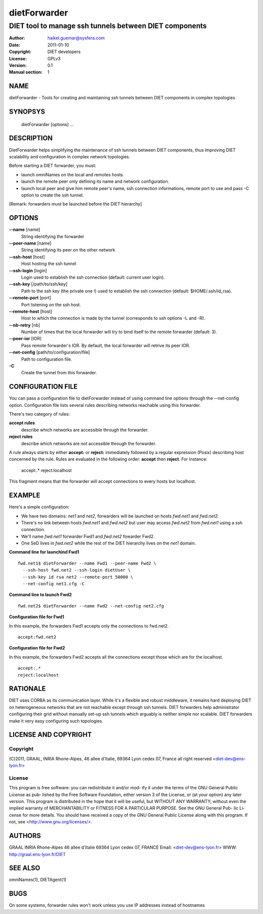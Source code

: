 =============
dietForwarder
=============

-------------------------------------------------------
DIET tool to manage ssh tunnels between DIET components
-------------------------------------------------------

:Author: haikel.guemar@sysfera.com
:Date:   2011-01-10
:Copyright: DIET developers
:License: GPLv3
:Version: 0.1
:Manual section: 1

NAME
====

dietForwarder - Tools for creating and maintaining ssh tunnels between DIET 
components in complex topologies

SYNOPSYS
========

  dietForwarder [options] ...

DESCRIPTION
===========

DietForwarder helps simplifying the maintenance of ssh tunnels between DIET 
components, thus improving DIET scalability and configuration in complex 
network topologies.

Before starting a DIET forwarder, you must:

* launch omniNames on the local and remotes hosts.

* launch the remote peer only defining its name and network configuration.

* launch local peer and give him remote peer's name, ssh connection informations, remote port to use and pass -C option to create the ssh tunnel.

[Remark: forwarders must be launched before the DIET hierarchy]

OPTIONS
=======

**--name** [name]
  String identifying the forwarder

**--peer-name** [name]
  String identifying its peer on the other network

**--ssh-host** [host]
  Host hosting the ssh tunnel

**--ssh-login** [login]
  Login used to establish the ssh connection (default: current user login).

**--ssh-key** [/path/to/ssh/key]
  Path to the ssh key (the private one !) used to establish the ssh connection 
  (default: $HOME/.ssh/id_rsa).

**--remote-port** [port]
  Port listening on the ssh host.

**--remote-host** [host]
  Host to which the connection is made by the tunnel (corresponds to ssh options -L and -R).

**--nb-retry** [nb]
  Number of times that the local forwarder will try to bind itself to the 
  remote forwarder (default: 3).

**--peer-ior** [IOR]
  Pass remote forwarder's IOR. By default, the local forwarder will retrive its peer IOR.

**--net-config** [path/to/configuration/file]
  Path to configuration file.

**-C** 
  Create the tunnel from this forwarder.


CONFIGURATION FILE
==================

You can pass a configuration file to dietForwarder instead of using command line options
through the --net-config option. Configuration file lists several rules describing 
networks reachable using this forwarder.

There's two category of rules:

**accept rules** 
  describe which networks are accessible through the forwarder.

**reject rules**
  describe which networks are not accessible through the forwarder.


A rule always starts by either **accept:** or **reject:** immediately 
followed by a regular expression (Posix) describing host concerned by the rule.
Rules are evaluated in the following order: **accept** then **reject**.
For instance:

  accept:.*
  reject:localhost

This fragment means that the forwarder will accept connections to every hosts 
but localhost.


EXAMPLE
=======

Here's a simple configuration:

* We have two domains: *net1* and *net2*, forwarders will be launched on hosts *fwd.net1* and *fwd.net2*. 

* There's no link between hosts *fwd.net1* and *fwd.net2* but user may access *fwd.net2* from *fwd.net1* using a ssh connection.

* We'll name *fwd.net1* forwarder Fwd1 and *fwd.net2* fowarder Fwd2.

* One SeD lives in *fwd.net2* while the rest of the DIET hierarchy lives on the *net1* domain.

**Command line for launchind Fwd1**

::

  fwd.net1$ dietForwarder --name Fwd1 --peer-name Fwd2 \
    --ssh-host fwd.net2 --ssh-login dietUser \
    --ssh-key id rsa net2 --remote-port 50000 \
    --net-config net1.cfg -C

**Command line to launch Fwd2**

::

  fwd.net2$ dietForwarder --name Fwd2 --net-config net2.cfg


**Configuration file for Fwd1**

In this example, the forwarders Fwd1 accepts only the connections to fwd.net2.

::

  accept:fwd.net2


**Configuration file for Fwd2**

In this example, the forwarders Fwd2 accepts all the connections except those which are
for the localhost.

::

  accept:.*
  reject:localhost


RATIONALE
=========

DIET uses CORBA as its communication layer. While it's a flexible and robust middleware, 
it remains hard deploying DIET on heterogeneous networks that are not reachable except 
through ssh tunnels. DIET forwarders help administrator configuring their grid without 
manually set-up ssh tunnels which arguably is neither simple nor scalable.
DIET forwarders make it very easy configuring such topologies.

LICENSE AND COPYRIGHT
=====================
    
Copyright
---------    
(C)2011, GRAAL, INRIA Rhone-Alpes, 46 allee d'Italie, 69364 Lyon
cedex 07, France all right reserved <diet-dev@ens-lyon.fr>

License
-------
This program is free software: you can redistribute it and/or mod‐
ify it under the terms of the GNU General Public License as pub‐
lished by the Free Software Foundation, either version 3 of the
License, or (at your option) any later version. This program is
distributed in the hope that it will be useful, but WITHOUT ANY
WARRANTY; without even the implied warranty of MERCHANTABILITY or
FITNESS FOR A PARTICULAR PURPOSE. See the GNU General Pub- lic Li‐
cense for more details. You should have received a copy of the GNU
General Public License along with this program. If not, see
<http://www.gnu.org/licenses/>.

AUTHORS
=======
GRAAL
INRIA Rhone-Alpes
46 allee d'Italie 69364 Lyon cedex 07, FRANCE
Email: <diet-dev@ens-lyon.fr>
WWW: http://graal.ens-lyon.fr/DIET

SEE ALSO
========
omniNames(1), DIETAgent(1)

BUGS
====

On some systems, forwarder rules won't work unless you use 
IP addresses instead of hostnames 
